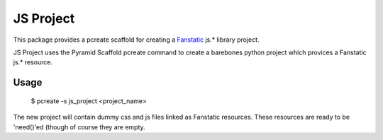 JS Project
==========

This package provides a pcreate scaffold for creating a
`Fanstatic <http://fanstatic.org>`_ js.\* library project.

JS Project uses the Pyramid Scaffold pcreate command to create a
barebones python project which provices a Fanstatic js.\* resource.

Usage
-----

    $ pcreate -s js_project <project_name>

The new project will contain dummy css and js files linked as Fanstatic
resources. These resources are ready to be 'need()'ed (though of course
they are empty.
